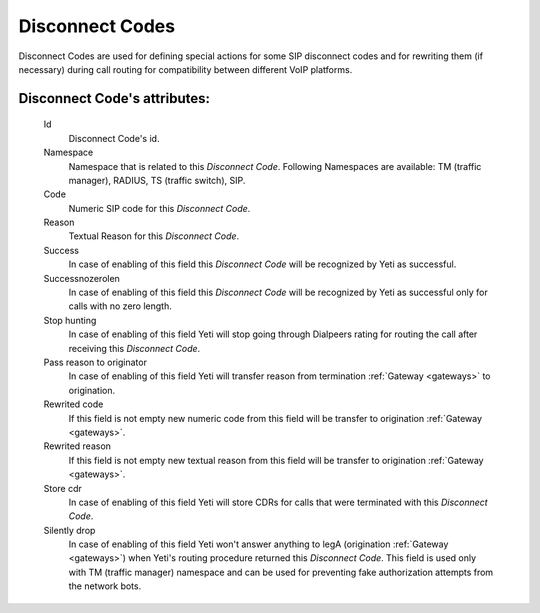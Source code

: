 
.. _disconnect_codes:

Disconnect Codes
~~~~~~~~~~~~~~~~

Disconnect Codes are used for defining special actions for some SIP disconnect codes and for rewriting them (if necessary) during call routing for compatibility between different VoIP platforms.

**Disconnect Code**'s attributes:
`````````````````````````````````
    Id
       Disconnect Code's id.
    Namespace
       Namespace that is related to this *Disconnect Code*. Following Namespaces are available: TM (traffic manager), RADIUS, TS (traffic switch), SIP.
    Code
        Numeric SIP code for this *Disconnect Code*.
    Reason
        Textual Reason for this *Disconnect Code*.
    Success
        In case of enabling of this field this *Disconnect Code* will be recognized by Yeti as successful.
    Successnozerolen
        In case of enabling of this field this *Disconnect Code* will be recognized by Yeti as successful only for calls with no zero length.
    Stop hunting
        In case of enabling of this field Yeti will stop going through Dialpeers rating for routing the call after receiving this *Disconnect Code*.
    Pass reason to originator
        In case of enabling of this field Yeti will transfer reason from termination :ref:`Gateway <gateways>` to origination.
    Rewrited code
        If this field is not empty new numeric code from this field will be transfer to origination :ref:`Gateway <gateways>`.
    Rewrited reason
        If this field is not empty new textual reason from this field will be transfer to origination :ref:`Gateway <gateways>`.
    Store cdr
        In case of enabling of this field Yeti will store CDRs for calls that were terminated with this *Disconnect Code*.
    Silently drop
        In case of enabling of this field Yeti won't answer anything to legA (origination :ref:`Gateway <gateways>`) when Yeti's routing procedure returned this *Disconnect Code*. This field is used only with TM (traffic manager) namespace and can be used for preventing fake authorization attempts from the network bots.

